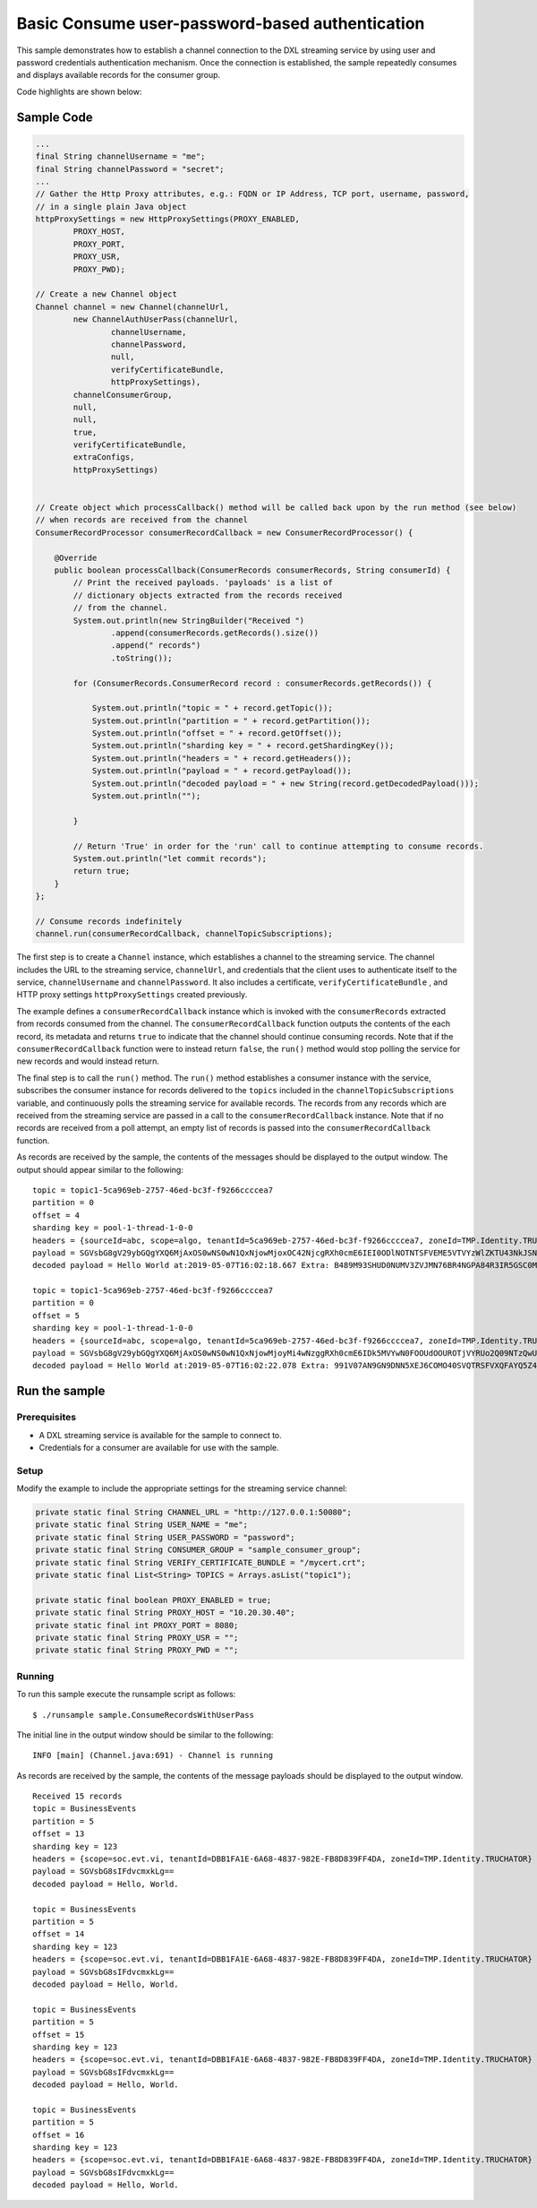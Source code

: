 Basic Consume user-password-based authentication
----------------------------------------------

This sample demonstrates how to establish a channel connection to the
DXL streaming service by using user and password credentials
authentication mechanism. Once the connection is established, the sample
repeatedly consumes and displays available records for the consumer
group.

Code highlights are shown below:

Sample Code
~~~~~~~~~~~

.. code:: java

    ...
    final String channelUsername = "me";
    final String channelPassword = "secret";
    ...
    // Gather the Http Proxy attributes, e.g.: FQDN or IP Address, TCP port, username, password,
    // in a single plain Java object
    httpProxySettings = new HttpProxySettings(PROXY_ENABLED,
            PROXY_HOST,
            PROXY_PORT,
            PROXY_USR,
            PROXY_PWD);

    // Create a new Channel object
    Channel channel = new Channel(channelUrl,
            new ChannelAuthUserPass(channelUrl,
                    channelUsername,
                    channelPassword,
                    null,
                    verifyCertificateBundle,
                    httpProxySettings),
            channelConsumerGroup,
            null,
            null,
            true,
            verifyCertificateBundle,
            extraConfigs,
            httpProxySettings)


    // Create object which processCallback() method will be called back upon by the run method (see below)
    // when records are received from the channel
    ConsumerRecordProcessor consumerRecordCallback = new ConsumerRecordProcessor() {

        @Override
        public boolean processCallback(ConsumerRecords consumerRecords, String consumerId) {
            // Print the received payloads. 'payloads' is a list of
            // dictionary objects extracted from the records received
            // from the channel.
            System.out.println(new StringBuilder("Received ")
                    .append(consumerRecords.getRecords().size())
                    .append(" records")
                    .toString());

            for (ConsumerRecords.ConsumerRecord record : consumerRecords.getRecords()) {

                System.out.println("topic = " + record.getTopic());
                System.out.println("partition = " + record.getPartition());
                System.out.println("offset = " + record.getOffset());
                System.out.println("sharding key = " + record.getShardingKey());
                System.out.println("headers = " + record.getHeaders());
                System.out.println("payload = " + record.getPayload());
                System.out.println("decoded payload = " + new String(record.getDecodedPayload()));
                System.out.println("");

            }

            // Return 'True' in order for the 'run' call to continue attempting to consume records.
            System.out.println("let commit records");
            return true;
        }
    };

    // Consume records indefinitely
    channel.run(consumerRecordCallback, channelTopicSubscriptions);

The first step is to create a ``Channel`` instance, which establishes a
channel to the streaming service. The channel includes the URL to the
streaming service, ``channelUrl``, and credentials that the client uses
to authenticate itself to the service, ``channelUsername`` and
``channelPassword``. It also includes a certificate,
``verifyCertificateBundle`` , and HTTP proxy settings
``httpProxySettings`` created previously.

The example defines a ``consumerRecordCallback`` instance which is
invoked with the ``consumerRecords`` extracted from records consumed
from the channel. The ``consumerRecordCallback`` function outputs the
contents of the each record, its metadata and returns ``true`` to
indicate that the channel should continue consuming records. Note that
if the ``consumerRecordCallback`` function were to instead return
``false``, the ``run()`` method would stop polling the service for new
records and would instead return.

The final step is to call the ``run()`` method. The ``run()`` method
establishes a consumer instance with the service, subscribes the
consumer instance for records delivered to the ``topics`` included in
the ``channelTopicSubscriptions`` variable, and continuously polls the
streaming service for available records. The records from any records
which are received from the streaming service are passed in a call to
the ``consumerRecordCallback`` instance. Note that if no records are
received from a poll attempt, an empty list of records is passed into
the ``consumerRecordCallback`` function.

As records are received by the sample, the contents of the messages
should be displayed to the output window. The output should appear
similar to the following:

::

    topic = topic1-5ca969eb-2757-46ed-bc3f-f9266ccccea7
    partition = 0
    offset = 4
    sharding key = pool-1-thread-1-0-0
    headers = {sourceId=abc, scope=algo, tenantId=5ca969eb-2757-46ed-bc3f-f9266ccccea7, zoneId=TMP.Identity.TRUCHATOR}
    payload = SGVsbG8gV29ybGQgYXQ6MjAxOS0wNS0wN1QxNjowMjoxOC42NjcgRXh0cmE6IEI0ODlNOTNTSFVEME5VTVYzWlZKTU43NkJSNE5HUEE4NFIzSVI1R1NDME05WTFYT1FISjMyNzhMSzY2UFpYNTg4QU42WjEyMjlKRUE4Nlg2MDhLSUxDSDczSFRSSkQyUlNKTkQ=
    decoded payload = Hello World at:2019-05-07T16:02:18.667 Extra: B489M93SHUD0NUMV3ZVJMN76BR4NGPA84R3IR5GSC0M9Y1XOQHJ3278LK66PZX588AN6Z1229JEA86X608KILCH73HTRJD2RSJND

    topic = topic1-5ca969eb-2757-46ed-bc3f-f9266ccccea7
    partition = 0
    offset = 5
    sharding key = pool-1-thread-1-0-0
    headers = {sourceId=abc, scope=algo, tenantId=5ca969eb-2757-46ed-bc3f-f9266ccccea7, zoneId=TMP.Identity.TRUCHATOR}
    payload = SGVsbG8gV29ybGQgYXQ6MjAxOS0wNS0wN1QxNjowMjoyMi4wNzggRXh0cmE6IDk5MVYwN0FOOUdOOUROTjVYRUo2Q09NTzQwU1ZRVFJTRlZYUUZBWVE1WjRFV1paME5XVkVRNElaVk5aTzlORkxRMTlKVEw2Q1lGNVJWV0RJRUpPQkM3OTM5TzBTTkQ5OFpKTVg=
    decoded payload = Hello World at:2019-05-07T16:02:22.078 Extra: 991V07AN9GN9DNN5XEJ6COMO40SVQTRSFVXQFAYQ5Z4EWZZ0NWVEQ4IZVNZO9NFLQ19JTL6CYF5RVWDIEJOBC7939O0SND98ZJMX

Run the sample
~~~~~~~~~~~~~~

Prerequisites
^^^^^^^^^^^^^

-  A DXL streaming service is available for the sample to connect to.
-  Credentials for a consumer are available for use with the sample.

Setup
^^^^^

Modify the example to include the appropriate settings for the streaming
service channel:

.. code:: java

        private static final String CHANNEL_URL = "http://127.0.0.1:50080";
        private static final String USER_NAME = "me";
        private static final String USER_PASSWORD = "password";
        private static final String CONSUMER_GROUP = "sample_consumer_group";
        private static final String VERIFY_CERTIFICATE_BUNDLE = "/mycert.crt";
        private static final List<String> TOPICS = Arrays.asList("topic1");

        private static final boolean PROXY_ENABLED = true;
        private static final String PROXY_HOST = "10.20.30.40";
        private static final int PROXY_PORT = 8080;
        private static final String PROXY_USR = "";
        private static final String PROXY_PWD = "";

Running
^^^^^^^

To run this sample execute the runsample script as follows:

::

    $ ./runsample sample.ConsumeRecordsWithUserPass

The initial line in the output window should be similar to the
following:

::

    INFO [main] (Channel.java:691) - Channel is running

As records are received by the sample, the contents of the message
payloads should be displayed to the output window.

::

    Received 15 records
    topic = BusinessEvents
    partition = 5
    offset = 13
    sharding key = 123
    headers = {scope=soc.evt.vi, tenantId=DBB1FA1E-6A68-4837-982E-FB8D839FF4DA, zoneId=TMP.Identity.TRUCHATOR}
    payload = SGVsbG8sIFdvcmxkLg==
    decoded payload = Hello, World.

    topic = BusinessEvents
    partition = 5
    offset = 14
    sharding key = 123
    headers = {scope=soc.evt.vi, tenantId=DBB1FA1E-6A68-4837-982E-FB8D839FF4DA, zoneId=TMP.Identity.TRUCHATOR}
    payload = SGVsbG8sIFdvcmxkLg==
    decoded payload = Hello, World.

    topic = BusinessEvents
    partition = 5
    offset = 15
    sharding key = 123
    headers = {scope=soc.evt.vi, tenantId=DBB1FA1E-6A68-4837-982E-FB8D839FF4DA, zoneId=TMP.Identity.TRUCHATOR}
    payload = SGVsbG8sIFdvcmxkLg==
    decoded payload = Hello, World.

    topic = BusinessEvents
    partition = 5
    offset = 16
    sharding key = 123
    headers = {scope=soc.evt.vi, tenantId=DBB1FA1E-6A68-4837-982E-FB8D839FF4DA, zoneId=TMP.Identity.TRUCHATOR}
    payload = SGVsbG8sIFdvcmxkLg==
    decoded payload = Hello, World.

